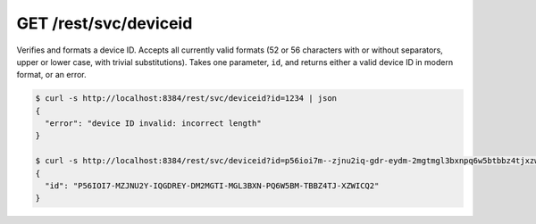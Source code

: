 GET /rest/svc/deviceid
======================

Verifies and formats a device ID. Accepts all currently valid formats
(52 or 56 characters with or without separators, upper or lower case,
with trivial substitutions). Takes one parameter, ``id``, and returns
either a valid device ID in modern format, or an error.

.. code:: bash

    $ curl -s http://localhost:8384/rest/svc/deviceid?id=1234 | json
    {
      "error": "device ID invalid: incorrect length"
    }

    $ curl -s http://localhost:8384/rest/svc/deviceid?id=p56ioi7m--zjnu2iq-gdr-eydm-2mgtmgl3bxnpq6w5btbbz4tjxzwicq | json
    {
      "id": "P56IOI7-MZJNU2Y-IQGDREY-DM2MGTI-MGL3BXN-PQ6W5BM-TBBZ4TJ-XZWICQ2"
    }
